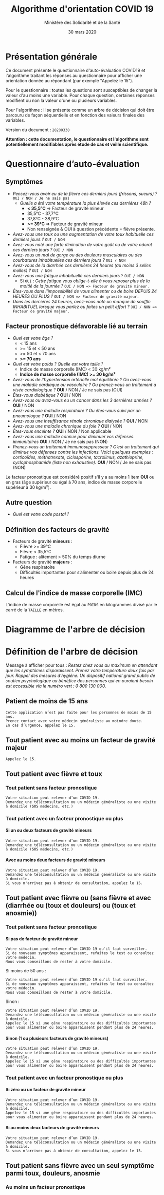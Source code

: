 #+title: Algorithme d'orientation COVID 19
#+author: Ministère des Solidarité et de la Santé
#+date: 30 mars 2020
#+options: toc:2 num:2 H:4

* Présentation générale

Ce document présente le questionnaire d'auto-évaluation COVID19 et l'algorithme traitant les réponses au questionnaire pour afficher une orientation donnée au répondant (par exemple "Appelez le 15").

Pour le questionnaire : toutes les questions sont susceptibles de changer la valeur d'au moins une variable.  Pour chaque question, certaines réponses modifient ou non la valeur d'une ou plusieurs variables.

Pour l'algorithme : il se présente comme un arbre de décision qui doit être parcouru de façon séquentielle et en fonction des valeurs finales des variables.

Version du document : =20200330=

*Attention : cette documentation, le questionnaire et l'algorithme sont potentiellement modifiables après étude de cas et veille scientifique.*

* Questionnaire d’auto-évaluation

** Symptômes

- /Pensez-vous avoir eu de la fièvre ces derniers jours (frissons, sueurs) ?/ =OUI / NON / Je ne sais pas=
  - /Quelle a été votre température la plus élevée ces dernières 48h ?/
    - *< 35,5°C* => Facteur de gravité mineur
    - 35,5°C - 37,7°C
    - 37,8°C - 38,9°C
    - *>= 39°C* => Facteur de gravité mineur
    - Non renseignée & OUI à question précédente = fièvre présente.
- /Avez-vous une toux ou une augmentation de votre toux habituelle ces derniers jours ?/ =OUI / NON=
- /Avez-vous noté une forte diminution de votre goût ou de votre odorat ces derniers jours ?/ =OUI / NON=
- /Avez-vous un mal de gorge ou des douleurs musculaires ou des courbatures inhabituelles ces derniers jours ?/ =OUI / NON=
- /Avez-vous de la diarrhée ces dernières 24 heures (au moins 3 selles molles) ?/ =OUI / NON=
- /Avez-vous une fatigue inhabituelle ces derniers jours ?/ =OUI / NON=
  - Si =OUI= : /Cette fatigue vous oblige-t-elle à vous reposer plus de la moitié de la journée ?/ =OUI / NON => Facteur de gravité mineur.=
- /Êtes-vous dans l'impossibilité de vous alimenter ou de boire DEPUIS 24 HEURES OU PLUS ?/  =OUI / NON => Facteur de gravité majeur.=
- /Dans les dernières 24 heures, avez-vous noté un manque de souffle INHABITUEL lorsque vous parlez ou faites un petit effort ?/ =OUI / NON => Facteur de gravité majeur.=

** Facteur pronostique défavorable lié au terrain

- /Quel est votre âge ?/
  - < 15 ans
  - >= 15 et < 50 ans
  - >= 50 et < 70 ans
  - *>= 70 ans*
- /Quel est votre poids ? Quelle est votre taille ?/
  - Indice de masse corporelle (IMC) < 30 kg/m²
  - *Indice de masse corporelle (IMC) >= 30 kg/m²*
- /Avez-vous de l’hypertension artérielle mal équilibrée ? Ou avez-vous une maladie cardiaque ou vasculaire ? Ou prenez-vous un traitement à visée cardiologique ?/ *OUI* / NON / Je ne sais pas (OUI)
- /Êtes-vous diabétique ?/ *OUI* / NON
- /Avez-vous ou avez-vous eu un cancer dans les 3 dernières années ?/ *OUI* / NON
- /Avez-vous une maladie respiratoire ? Ou êtes-vous suivi par un pneumologue ?/ *OUI* / NON
- /Avez-vous une insuffisance rénale chronique dialysée ?/ *OUI* / NON
- /Avez-vous une maladie chronique du foie ?/ *OUI* / NON
- /Êtes-vous enceinte ?/ *OUI* / NON / Non applicable
- /Avez-vous une maladie connue pour diminuer vos défenses immunitaires/ *OUI* / NON / Je ne sais pas (NON)
- /Prenez-vous un traitement immunosuppresseur ? C’est un traitement qui diminue vos défenses contre les infections.  Voici quelques exemples : corticoïdes, méthotrexate, ciclosporine, tacrolimus, azathioprine, cyclophosphamide (liste non exhaustive)./ *OUI* / NON / Je ne sais pas (NON)

Le facteur pronostique est considéré positif s'il y a au moins 1 item *OUI* ou en gras (âge supérieur ou égal à 70 ans, indice de masse corporelle supérieur à 30 kg/m²).

** Autre question

- /Quel est votre code postal ?/

** Définition des facteurs de gravité

- Facteurs de gravité *mineurs* :
  - Fièvre >= 39°C
  - Fièvre < 35,5°C
  - Fatigue : alitement > 50% du temps diurne

- Facteurs de gravité *majeurs* :
  - Gêne respiratoire
  - Difficultés importantes pour s’alimenter ou boire depuis plus de 24 heures

** Calcul de l'indice de masse corporelle (IMC)

L'indice de masse corporelle est égal au =POIDS= en kilogrammes divisé par le carré de la =TAILLE= en mètres.

* Diagramme de l'arbre de décision

#+HTML: <a href="https://raw.githubusercontent.com/Delegation-numerique-en-sante/covid19-algorithme-orientation/master/diagramme-algorithme-orientation-covid19.png"><img src="https://raw.githubusercontent.com/Delegation-numerique-en-sante/covid19-algorithme-orientation/master/diagramme-algorithme-orientation-covid19.png" alg="Diagramme de l'arbre de décision pour l'algorithme d'orientation COVID 19" /></a>

* Définition de l'arbre de décision

Message à afficher pour tous : /Restez chez vous au maximum en attendant que les symptômes disparaissent. Prenez votre température deux fois par jour. Rappel des mesures d’hygiène. Un dispositif national grand public de soutien psychologique au bénéfice des personnes qui en auraient besoin est accessible via le numéro vert : 0 800 130 000./

** Patient de moins de 15 ans

: Cette application n’est pas faite pour les personnes de moins de 15 ans.
: Prenez contact avec votre médecin généraliste au moindre doute.
: En cas d’urgence, appelez le 15.

** Tout patient avec au moins un facteur de gravité majeur

=Appelez le 15.=

** Tout patient avec fièvre et toux

*** Tout patient sans facteur pronostique

: Votre situation peut relever d’un COVID 19. 
: Demandez une téléconsultation ou un médecin généraliste ou une visite à domicile (SOS médecins, etc.)

*** Tout patient avec un facteur pronostique ou plus

**** Si un ou deux facteurs de gravité mineurs

: Votre situation peut relever d’un COVID 19.
: Demandez une téléconsultation ou un médecin généraliste ou une visite à domicile (SOS médecins, etc.)

**** Avec au moins deux facteurs de gravité mineurs

: Votre situation peut relever d’un COVID 19.
: Demandez une téléconsultation ou un médecin généraliste ou une visite à domicile.
: Si vous n'arrivez pas à obtenir de consultation, appelez le 15.

** Tout patient avec fièvre ou (sans fièvre et avec (diarrhée ou (toux et douleurs) ou (toux et anosmie))

*** Tout patient sans facteur pronostique

**** Si pas de facteur de gravité mineur

: Votre situation peut relever d’un COVID 19 qu’il faut surveiller.
: Si de nouveaux symptômes apparaissent, refaites le test ou consultez votre médecin.
: Nous vous conseillons de rester à votre domicile.

Si moins de 50 ans :

: Votre situation peut relever d’un COVID 19 qu’il faut surveiller.
: Si de nouveaux symptômes apparaissent, refaites le test ou consultez votre médecin.
: Nous vous conseillons de rester à votre domicile.

Sinon :

: Votre situation peut relever d’un COVID 19.
: Demandez une téléconsultation ou un médecin généraliste ou une visite à domicile.
: Appelez le 15 si une gêne respiratoire ou des difficultés importantes pour vous alimenter ou boire apparaissent pendant plus de 24 heures.

**** Sinon (1 ou plusieurs facteurs de gravité mineurs)

: Votre situation peut relever d’un COVID 19.
: Demandez une téléconsultation ou un médecin généraliste ou une visite à domicile.
: Appelez le 15 si une gêne respiratoire ou des difficultés importantes pour vous alimenter ou boire apparaissent pendant plus de 24 heures.

*** Tout patient avec un facteur pronostique ou plus

**** Si zéro ou un facteur de gravité mineur

: Votre situation peut relever d’un COVID 19.
: Demandez une téléconsultation ou un médecin généraliste ou une visite à domicile.
: Appelez le 15 si une gêne respiratoire ou des difficultés importantes pour vous alimenter ou boire apparaissent pendant plus de 24 heures.

**** Si au moins deux facteurs de gravité mineurs

: Votre situation peut relever d’un COVID 19.
: Demandez une téléconsultation ou un médecin généraliste ou une visite à domicile.
: Si vous n'arrivez pas à obtenir de consultation, appelez le 15.

# Pour tout patient orienté vers une téléconsultation ou médecin généraliste : préciser "appelez le 15 si une gêne respiratoire ou des difficultés importantes pour s’alimenter ou boire pendant plus de 24 heures apparaissent".

** Tout patient sans fièvre avec un seul symptôme parmi toux, douleurs, anosmie

*** Au moins un facteur pronostique

: Votre situation peut relever d’un COVID 19. Un avis médical est recommandé.
: Au moindre doute, appelez le 15. Nous vous conseillons de rester à votre domicile.

*** Pas de facteur pronostique

: Votre situation peut relever d’un COVID 19 qu’il faut surveiller.
: Si de nouveaux symptômes apparaissent, refaites le test ou consultez votre médecin.
: Nous vous conseillons de rester à votre domicile.

** Tout patient sans fièvre ni aucun autre symptôme

: Votre situation ne relève probablement pas du COVID 19.
: N’hésitez pas à contacter votre médecin en cas de doute.
: Vous pouvez refaire le test en cas de nouveau symptôme pour réévaluer la situation.
: Pour toute information concernant le COVID 19, composer le 0 800 130 000.

